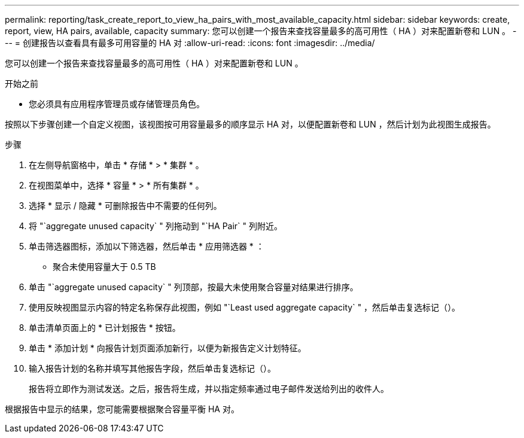 ---
permalink: reporting/task_create_report_to_view_ha_pairs_with_most_available_capacity.html 
sidebar: sidebar 
keywords: create, report, view, HA pairs, available, capacity 
summary: 您可以创建一个报告来查找容量最多的高可用性（ HA ）对来配置新卷和 LUN 。 
---
= 创建报告以查看具有最多可用容量的 HA 对
:allow-uri-read: 
:icons: font
:imagesdir: ../media/


[role="lead"]
您可以创建一个报告来查找容量最多的高可用性（ HA ）对来配置新卷和 LUN 。

.开始之前
* 您必须具有应用程序管理员或存储管理员角色。


按照以下步骤创建一个自定义视图，该视图按可用容量最多的顺序显示 HA 对，以便配置新卷和 LUN ，然后计划为此视图生成报告。

.步骤
. 在左侧导航窗格中，单击 * 存储 * > * 集群 * 。
. 在视图菜单中，选择 * 容量 * > * 所有集群 * 。
. 选择 * 显示 / 隐藏 * 可删除报告中不需要的任何列。
. 将 "`aggregate unused capacity` " 列拖动到 "`HA Pair` " 列附近。
. 单击筛选器图标，添加以下筛选器，然后单击 * 应用筛选器 * ：
+
** 聚合未使用容量大于 0.5 TB


. 单击 "`aggregate unused capacity` " 列顶部，按最大未使用聚合容量对结果进行排序。
. 使用反映视图显示内容的特定名称保存此视图，例如 "`Least used aggregate capacity` " ，然后单击复选标记（image:../media/blue_check.gif[""]）。
. 单击清单页面上的 * 已计划报告 * 按钮。
. 单击 * 添加计划 * 向报告计划页面添加新行，以便为新报告定义计划特征。
. 输入报告计划的名称并填写其他报告字段，然后单击复选标记（image:../media/blue_check.gif[""]）。
+
报告将立即作为测试发送。之后，报告将生成，并以指定频率通过电子邮件发送给列出的收件人。



根据报告中显示的结果，您可能需要根据聚合容量平衡 HA 对。
